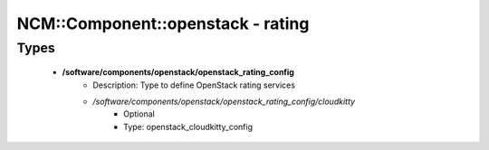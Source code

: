 ####################################
NCM\::Component\::openstack - rating
####################################

Types
-----

 - **/software/components/openstack/openstack_rating_config**
    - Description: Type to define OpenStack rating services
    - */software/components/openstack/openstack_rating_config/cloudkitty*
        - Optional
        - Type: openstack_cloudkitty_config

